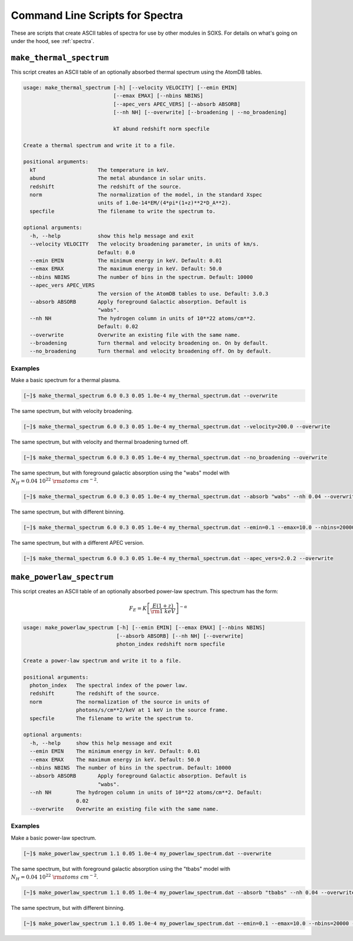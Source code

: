 .. _cmd-spectra:

Command Line Scripts for Spectra
================================

These are scripts that create ASCII tables of spectra for use by other 
modules in SOXS. For details on what's going on under the hood, see :ref:`spectra`.

.. _cmd-make-thermal-spectrum:

``make_thermal_spectrum``
-------------------------

This script creates an ASCII table of an optionally absorbed thermal spectrum 
using the AtomDB tables.

.. code-block:: text

    usage: make_thermal_spectrum [-h] [--velocity VELOCITY] [--emin EMIN]
                                 [--emax EMAX] [--nbins NBINS]
                                 [--apec_vers APEC_VERS] [--absorb ABSORB] 
                                 [--nh NH] [--overwrite] [--broadening | --no_broadening]

                                 kT abund redshift norm specfile
    
    Create a thermal spectrum and write it to a file.
    
    positional arguments:
      kT                    The temperature in keV.
      abund                 The metal abundance in solar units.
      redshift              The redshift of the source.
      norm                  The normalization of the model, in the standard Xspec
                            units of 1.0e-14*EM/(4*pi*(1+z)**2*D_A**2).
      specfile              The filename to write the spectrum to.
    
    optional arguments:
      -h, --help            show this help message and exit
      --velocity VELOCITY   The velocity broadening parameter, in units of km/s.
                            Default: 0.0
      --emin EMIN           The minimum energy in keV. Default: 0.01
      --emax EMAX           The maximum energy in keV. Default: 50.0
      --nbins NBINS         The number of bins in the spectrum. Default: 10000
      --apec_vers APEC_VERS
                            The version of the AtomDB tables to use. Default: 3.0.3
      --absorb ABSORB       Apply foreground Galactic absorption. Default is
                            "wabs".
      --nh NH               The hydrogen column in units of 10**22 atoms/cm**2.
                            Default: 0.02
      --overwrite           Overwrite an existing file with the same name.
      --broadening          Turn thermal and velocity broadening on. On by default.
      --no_broadening       Turn thermal and velocity broadening off. On by default.

Examples
++++++++

Make a basic spectrum for a thermal plasma. 

.. code-block:: bash

    [~]$ make_thermal_spectrum 6.0 0.3 0.05 1.0e-4 my_thermal_spectrum.dat --overwrite

The same spectrum, but with velocity broadening.

.. code-block:: bash

    [~]$ make_thermal_spectrum 6.0 0.3 0.05 1.0e-4 my_thermal_spectrum.dat --velocity=200.0 --overwrite

The same spectrum, but with velocity and thermal broadening turned off.

.. code-block:: bash

    [~]$ make_thermal_spectrum 6.0 0.3 0.05 1.0e-4 my_thermal_spectrum.dat --no_broadening --overwrite

The same spectrum, but with foreground galactic absorption using the "wabs" model
with :math:`N_H = 0.04~10^{22}~\rm{atoms~cm^{-2}}`.

.. code-block:: bash

    [~]$ make_thermal_spectrum 6.0 0.3 0.05 1.0e-4 my_thermal_spectrum.dat --absorb "wabs" --nh 0.04 --overwrite

The same spectrum, but with different binning.

.. code-block:: bash

    [~]$ make_thermal_spectrum 6.0 0.3 0.05 1.0e-4 my_thermal_spectrum.dat --emin=0.1 --emax=10.0 --nbins=20000 --overwrite

The same spectrum, but with a different APEC version.

.. code-block:: bash

    [~]$ make_thermal_spectrum 6.0 0.3 0.05 1.0e-4 my_thermal_spectrum.dat --apec_vers=2.0.2 --overwrite

``make_powerlaw_spectrum``
--------------------------

This script creates an ASCII table of an optionally absorbed power-law spectrum. This spectrum has the
form:

.. math::

    F_E = K\left[\frac{E(1+z)}{{\rm 1~keV}}\right]^{-\alpha}

.. code-block:: text

    usage: make_powerlaw_spectrum [-h] [--emin EMIN] [--emax EMAX] [--nbins NBINS]
                                  [--absorb ABSORB] [--nh NH] [--overwrite]
                                  photon_index redshift norm specfile
    
    Create a power-law spectrum and write it to a file.
    
    positional arguments:
      photon_index   The spectral index of the power law.
      redshift       The redshift of the source.
      norm           The normalization of the source in units of
                     photons/s/cm**2/keV at 1 keV in the source frame.
      specfile       The filename to write the spectrum to.
    
    optional arguments:
      -h, --help     show this help message and exit
      --emin EMIN    The minimum energy in keV. Default: 0.01
      --emax EMAX    The maximum energy in keV. Default: 50.0
      --nbins NBINS  The number of bins in the spectrum. Default: 10000
      --absorb ABSORB       Apply foreground Galactic absorption. Default is
                            "wabs".
      --nh NH        The hydrogen column in units of 10**22 atoms/cm**2. Default:
                     0.02
      --overwrite    Overwrite an existing file with the same name.
                 
Examples
++++++++

Make a basic power-law spectrum. 

.. code-block:: bash

    [~]$ make_powerlaw_spectrum 1.1 0.05 1.0e-4 my_powerlaw_spectrum.dat --overwrite

The same spectrum, but with foreground galactic absorption using the "tbabs" model
with :math:`N_H = 0.04~10^{22}~\rm{atoms~cm^{-2}}`.

.. code-block:: bash

    [~]$ make_powerlaw_spectrum 1.1 0.05 1.0e-4 my_powerlaw_spectrum.dat --absorb "tbabs" --nh 0.04 --overwrite

The same spectrum, but with different binning.

.. code-block:: bash

    [~]$ make_powerlaw_spectrum 1.1 0.05 1.0e-4 my_powerlaw_spectrum.dat --emin=0.1 --emax=10.0 --nbins=20000 --overwrite
